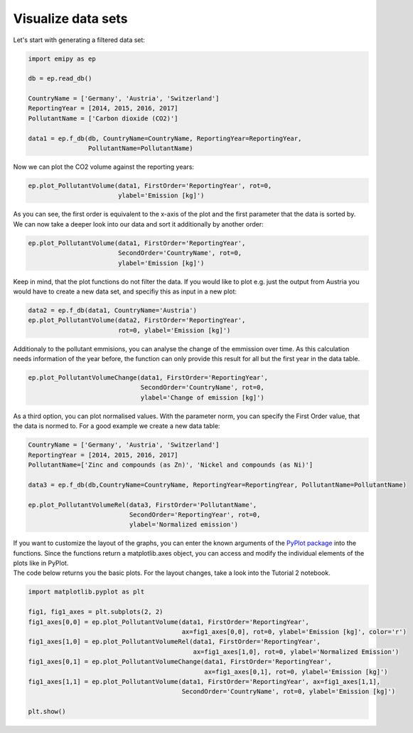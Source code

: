 Visualize data sets
===================

| Let's start with generating a filtered data set:

.. code-block:: python

    import emipy as ep

    db = ep.read_db()

    CountryName = ['Germany', 'Austria', 'Switzerland']
    ReportingYear = [2014, 2015, 2016, 2017]
    PollutantName = ['Carbon dioxide (CO2)']

    data1 = ep.f_db(db, CountryName=CountryName, ReportingYear=ReportingYear,
                    PollutantName=PollutantName)

| Now we can plot the CO2 volume against the reporting years:

.. code-block:: python

    ep.plot_PollutantVolume(data1, FirstOrder='ReportingYear', rot=0,
                            ylabel='Emission [kg]')

.. image:: ./pictures/Tut2pic1.svg
    :width: 80%
    :align: center
    :alt: Tut2pic1isit?

| As you can see, the first order is equivalent to the x-axis of the plot and the first parameter that the data is sorted by.
| We can now take a deeper look into our data and sort it additionally by another order:

.. code-block:: python

    ep.plot_PollutantVolume(data1, FirstOrder='ReportingYear',
                            SecondOrder='CountryName', rot=0,
                            ylabel='Emission [kg]')

.. image:: ./pictures/Tut2pic2.svg
    :width: 80%
    :align: center
    :height: 400px
    :alt: Tut2pic2

| Keep in mind, that the plot functions do not filter the data. If you would like to plot e.g. just the output from Austria you would have to create a new data set, and specifiy this as input in a new plot:

.. code-block:: python

    data2 = ep.f_db(data1, CountryName='Austria')
    ep.plot_PollutantVolume(data2, FirstOrder='ReportingYear',
                            rot=0, ylabel='Emission [kg]')

.. image:: ./pictures/Tut2pic3.svg
    :width: 80%
    :align: center
    :height: 400px
    :alt: Tut2pic3

| Additionaly to the pollutant emmisions, you can analyse the change of the emmission over time. As this calculation needs information of the year before, the function can only provide this result for all but the first year in the data table.

.. code-block:: python

    ep.plot_PollutantVolumeChange(data1, FirstOrder='ReportingYear',
                                  SecondOrder='CountryName', rot=0,
                                  ylabel='Change of emission [kg]')

.. image:: ./pictures/Tut2pic4.svg
    :width: 80%
    :align: center
    :height: 400px
    :alt: Tut2pic4

| As a third option, you can plot normalised values. With the parameter norm, you can specify the First Order value, that the data is normed to. For a good example we create a new data table:

.. code-block:: python

    CountryName = ['Germany', 'Austria', 'Switzerland']
    ReportingYear = [2014, 2015, 2016, 2017]
    PollutantName=['Zinc and compounds (as Zn)', 'Nickel and compounds (as Ni)']

    data3 = ep.f_db(db,CountryName=CountryName, ReportingYear=ReportingYear, PollutantName=PollutantName)

    ep.plot_PollutantVolumeRel(data3, FirstOrder='PollutantName',
                               SecondOrder='ReportingYear', rot=0,
                               ylabel='Normalized emission')

.. image:: ./pictures/Tut2pic5.svg
    :width: 80%
    :align: center
    :height: 400px
    :alt: Tut2pic5

| If you want to customize the layout of the graphs, you can enter the known arguments of the `PyPlot package <https://matplotlib.org/3.1.1/tutorials/index.html>`_ into the functions. Since the functions return a matplotlib.axes object, you can access and modify the individual elements of the plots like in PyPlot.
| The code below returns you the basic plots. For the layout changes, take a look into the Tutorial 2 notebook.

.. code-block:: python

    import matplotlib.pyplot as plt

    fig1, fig1_axes = plt.subplots(2, 2)
    fig1_axes[0,0] = ep.plot_PollutantVolume(data1, FirstOrder='ReportingYear',
                                             ax=fig1_axes[0,0], rot=0, ylabel='Emission [kg]', color='r')
    fig1_axes[1,0] = ep.plot_PollutantVolumeRel(data1, FirstOrder='ReportingYear',
                                                ax=fig1_axes[1,0], rot=0, ylabel='Normalized Emission')
    fig1_axes[0,1] = ep.plot_PollutantVolumeChange(data1, FirstOrder='ReportingYear',
                                                   ax=fig1_axes[0,1], rot=0, ylabel='Emission [kg]')
    fig1_axes[1,1] = ep.plot_PollutantVolume(data1, FirstOrder='ReportingYear', ax=fig1_axes[1,1],
                                             SecondOrder='CountryName', rot=0, ylabel='Emission [kg]')

    plt.show()

.. image:: ./pictures/Tut2pic6.svg
    :width: 100%
    :align: center
    :height: 500px
    :alt: Tut2pic6
